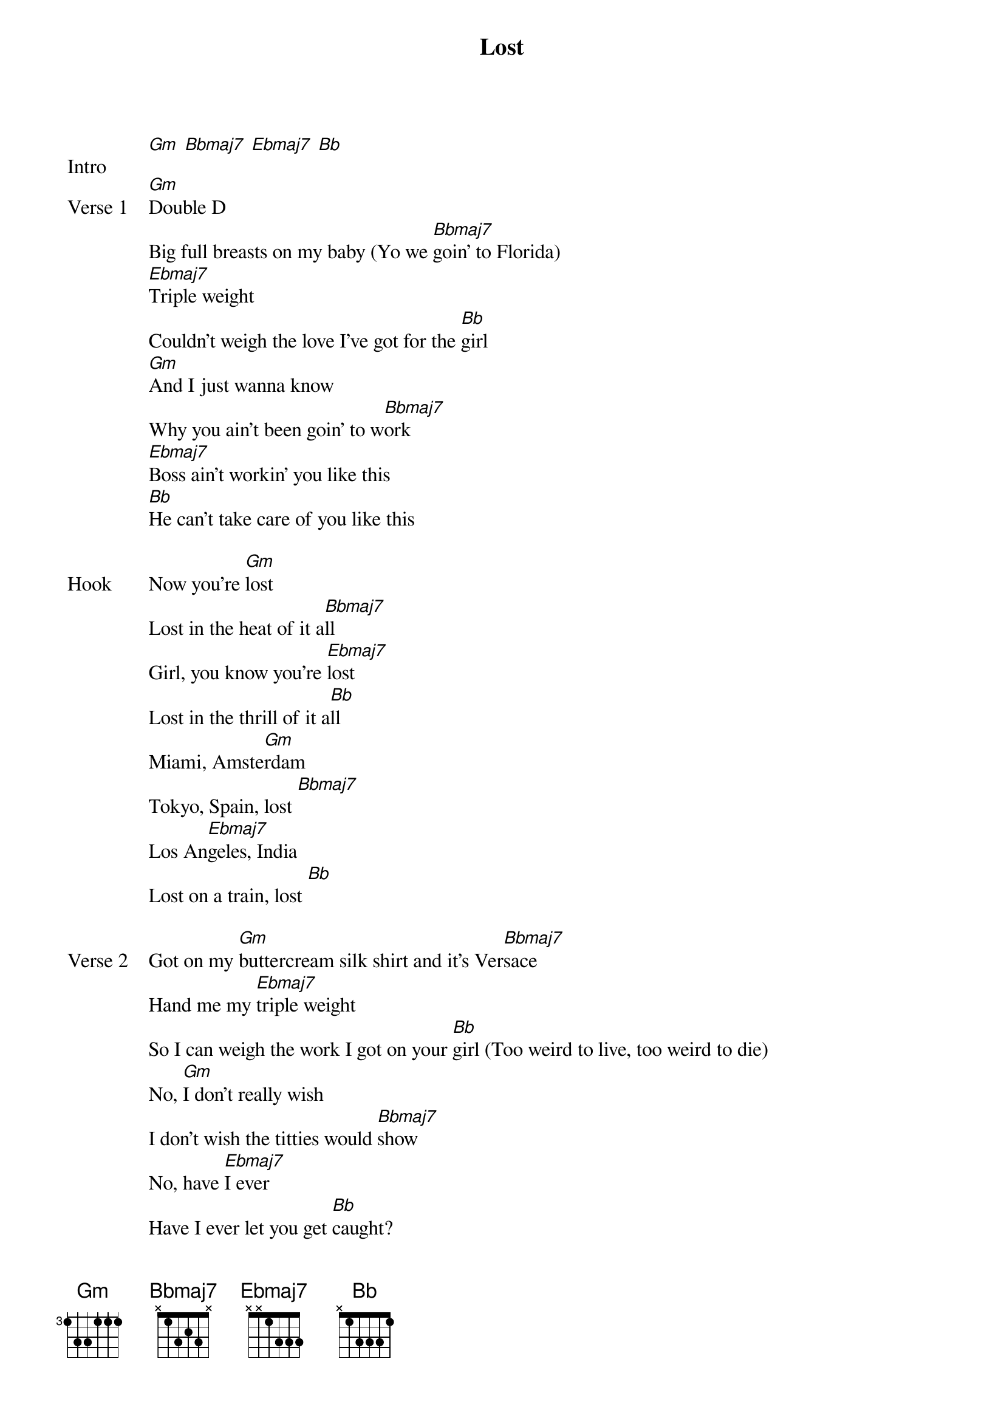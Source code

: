 {title: Lost}
{artist: Frank Ocean}

{start_of_bridge: Intro}
[Gm] [Bbmaj7] [Ebmaj7] [Bb]
{end_of_bridge}

{start_of_verse: Verse 1}
[Gm]Double D
Big full breasts on my baby (Yo we [Bbmaj7]goin' to Florida)
[Ebmaj7]Triple weight
Couldn't weigh the love I've got for the [Bb]girl
[Gm]And I just wanna know
Why you ain't been goin' to w[Bbmaj7]ork
[Ebmaj7]Boss ain't workin' you like this
[Bb]He can't take care of you like this
{end_of_verse}

{start_of_bridge: Hook}
Now you're [Gm]lost
Lost in the heat of it a[Bbmaj7]ll
Girl, you know you're [Ebmaj7]lost
Lost in the thrill of it a[Bb]ll
Miami, Amste[Gm]rdam
Tokyo, Spain, lost [Bbmaj7]
Los An[Ebmaj7]geles, India
Lost on a train, lost [Bb]
{end_of_bridge}

{start_of_verse: Verse 2}
Got on my [Gm]buttercream silk shirt and it's Ver[Bbmaj7]sace
Hand me my [Ebmaj7]triple weight
So I can weigh the work I got on your [Bb]girl (Too weird to live, too weird to die)
No, [Gm]I don't really wish
I don't wish the titties would [Bbmaj7]show
No, have [Ebmaj7]I ever
Have I ever let you get [Bb]caught?
{end_of_verse}

{start_of_bridge: Hook}
[Gm]Lost
Lost in the heat of it a[Bbmaj7]ll
Girl, you know you're [Ebmaj7]lost
Lost in the thrill of it a[Bb]ll
Miami, Amste[Gm]rdam
Tokyo, Spain, lost [Bbmaj7]
Los An[Ebmaj7]geles, India
Lost on a train, lost [Bb]
{end_of_bridge}

{start_of_verse: Verse 3}
She's at a [Gm]stove (Who?)
Can't believe I got her out here cookin' [Bbmaj7]dope (Cookin' dope)
I promise [Ebmaj7]she'll be
Whippin' meals up for a family of her [Gm]own some day
Nothin' [Gm]wrong (Nothin' wrong, ain't nothin' wrong)
No, nothin' wrong with a [Bbmaj7]lie
Nothin' [Ebmaj7]wrong with another short plane ride
{comment: Nothin' wrong, ain't nothin' wrong}
Through the [Gm]sky (Up in the sky)
You and I (Just you and I)
{end_of_verse}

{start_of_bridge: Hook}
[Gm]Lost
Lost in the heat of it a[Bbmaj7]ll
Girl, you know you're [Ebmaj7]lost
Lost in the thrill of it a[Bb]ll
Miami, Amste[Gm]rdam
Tokyo, Spain, lost [Bbmaj7]
Los An[Ebmaj7]geles, India
Lost on a train, lost [Bb]
{end_of_bridge}

{start_of_bridge: Outro}
[Gm]Love los[Bbmaj7]t       [Ebmaj7]        [Bb]        (x7)
{end_of_bridge}